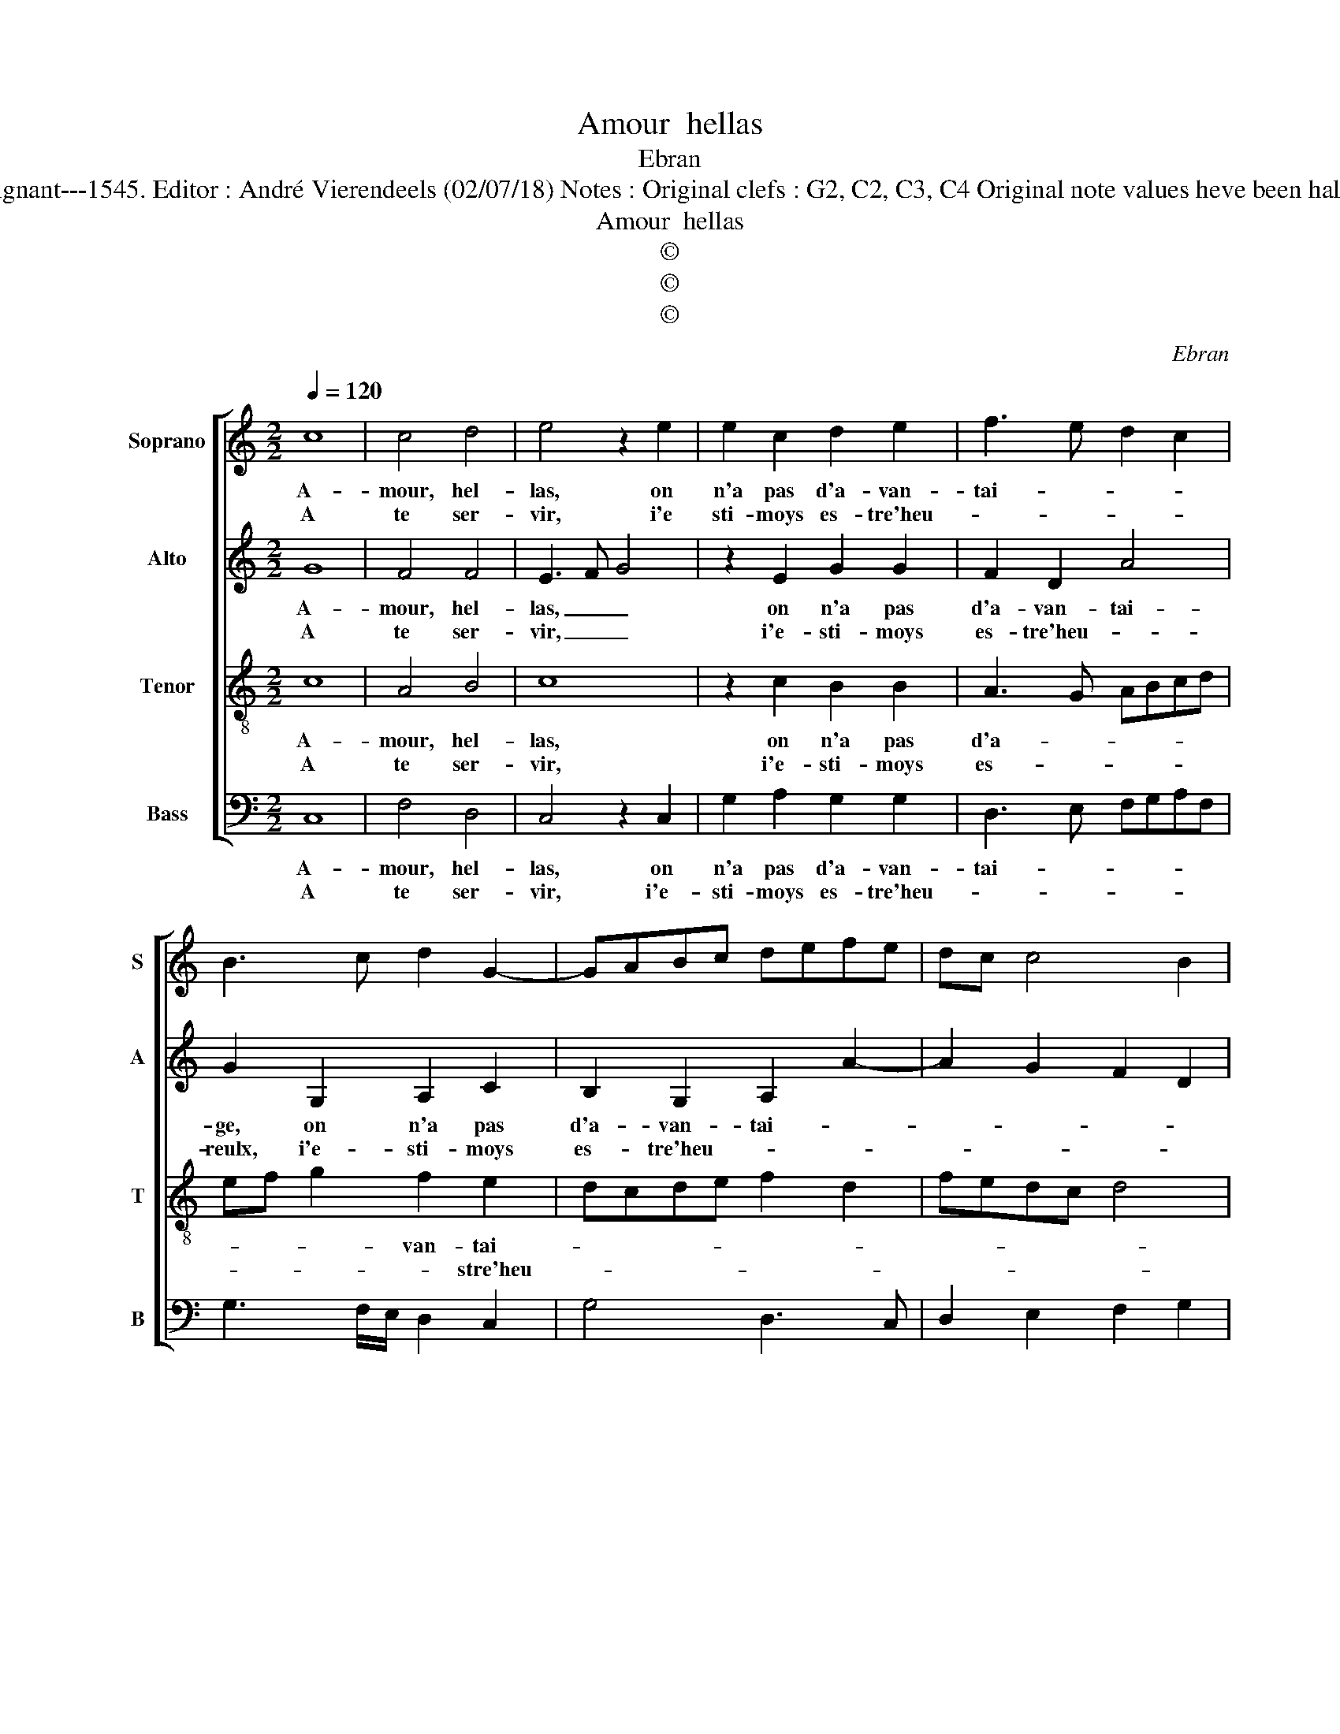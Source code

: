 X:1
T:Amour  hellas
T:Ebran
T:Source : Livre XVI de 29 chansons nouvelles à 4 parties---Paris---P.Attaingnant---1545. Editor : André Vierendeels (02/07/18) Notes : Original clefs : G2, C2, C3, C4 Original note values heve been halved Editorial accidentals above the staff Square brackets indicate ligatures  
T:Amour  hellas
T:©
T:©
T:©
C:Ebran
Z:©
%%score [ 1 2 3 4 ]
L:1/8
Q:1/4=120
M:2/2
K:C
V:1 treble nm="Soprano" snm="S"
V:2 treble nm="Alto" snm="A"
V:3 treble-8 nm="Tenor" snm="T"
V:4 bass nm="Bass" snm="B"
V:1
 c8 | c4 d4 | e4 z2 e2 | e2 c2 d2 e2 | f3 e d2 c2 | B3 c d2 G2- | GABc defe | dc c4 B2 | %8
w: A-|mour, hel-|las, on|n'a pas d'a- van-|tai- * * *||||
w: A|te ser-|vir, i'e|sti- moys es- tre'heu-|||||
[M:2/4] c4 :|[M:2/2] z2 c2 c4 | A4 GFGA | BAGF G4 | A4 z2 B2 | G2 G2 c2 c2 | BG g3 f ed | %15
w: ge,|a- vec-|que toy, _ _ _|_ _ _ _ _|* mais|ie suys dou- lou-|reulx, _ dou- * * *|
w: reulx,|||||||
 c3 B AG A2 | c3 B AG G2- | G2 F2 G4 | z2 d2 d2 d2 | edef g4 | z2 d2 e2 g2 | f2 e4 d2 | %22
w: lou- * * * *||* * reulx|car tu m'oc-|cis, _ _ _ _|en te fai-|sant hom- mai-|
w: |||||||
 e2 e2 f2 g2 | c2 g2 g4- | g2 f2 e2 d2 | c2 Bc d2 c2- | c2 BA B4 | z8 | z2 d2 e2 c2 | d2 f3 e e2- | %30
w: ge, car tu m'oc-|cis en te|_ fai- sant hom-|mai- * * * *|* * * ge,||en te fai-|sant hom- * *|
w: ||||||||
 ed d3 c f2 | e2 d3 c c2- | c2 B2 c4- | c8 |] %34
w: |mai- * * *|* * ge.|_|
w: ||||
V:2
 G8 | F4 F4 | E3 F G4 | z2 E2 G2 G2 | F2 D2 A4 | G2 G,2 A,2 C2 | B,2 G,2 A,2 A2- | A2 G2 F2 D2 | %8
w: A-|mour, hel-|las, _ _|on n'a pas|d'a- van- tai-|ge, on n'a pas|d'a- van- tai- *||
w: A|te ser-|vir, _ _|i'e- sti- moys|es- tre'heu- *|reulx, i'e- sti- moys|es- tre'heu- * *||
[M:2/4] E4 :|[M:2/2] z2 G2 G4 | F4 E4- | E4 z2 E2 | C2 C2 G2 G2 | E4 z4 | G3 F ED C2 | G2 A4 F2- | %16
w: ge,|a- ve-|que toy,|_ mais|ie suys dou- lou-|reulx,|dou- * * * *|lou- * *|
w: reulx,||||||||
 F2 G2 FEDC | D4 B,2 E2 | E2 DC D2 G2- | GFED E4 | z2 G2 G2 G2 | c3 B A4 | G4 z2 G2 | A2 G2 E2 G2 | %24
w: |* reulx, car|tu m'oc- * * cis,|_ _ _ _ _|en te fai-|sant hom- mai-|ge, car|tu m'oc- cis, en|
w: ||||||||
 G6 G2 | A6 A2 | A4 G2 G2 | A2 F2 G3 F | E2 D3 C C2- | C2 B,2 C2 G2- | GA B2 A4 | z2 G2 A2 F2 | %32
w: te fai-|sant hom-|mai- ge, en|te fai- sant hom-|mai- * * *|* * ge, hom-|* * mai- ge,|en te fai-|
w: ||||||||
 G3 F E2 A2 | G4 G4 |] %34
w: sant _ _ hom-|mai- ge.|
w: ||
V:3
 c8 | A4 B4 | c8 | z2 c2 B2 B2 | A3 G ABcd | ef g2 f2 e2 | dcde f2 d2 | fedc d4 |[M:2/4] c4 :| %9
w: A-|mour, hel-|las,|on n'a pas|d'a- * * * * *|* * * van- tai-|||ge,|
w: A|te ser-|vir,|i'e- sti- moys|es- * * * * *|* * * * stre'heu-|||reulx,|
[M:2/2] z2 e2 e4 | d4 B2 B2 | G2 G2 c2 c2 | ABcd ef g2- | gfed e4 | d4 g3 f | ed c3 B AG | %16
w: a- vec-|que toy, mais|ie suys dou- lou-|reulx, _ _ _ _ _ _|_ _ _ _ _|* dou- *||
w: |||||||
 A2 c3 B AG | A4 G2 c2- | c2 BA B2 B2 | c2 c2 c2 c2 | d3 c B4 | A2 c4 BA | BABc d2 c2- | %23
w: * lou- * * *|* reulx, car|_ tu _ _ m'oc-|cis, en te fai-|sant _ _|hom- mai- * *|* * * * ge, car|
w: |||||||
 c2 B2 c2 e2 | e3 f g2 d2 | e4 f4- | f4 d2 e2- | ed d3 c c2- | c2 B2 c4 | z2 d2 e2 c2 | d3 e fedc | %31
w: _ tu m'oc- cis|en te fai- sant|hom mai-|||* * ge,|en te fai-|sant _ _ _ _ _|
w: ||||||||
 Bcde f2 c2 | d4 c4- | c8 |] %34
w: _ _ _ _ _ hom-|mai- ge.|_|
w: |||
V:4
 C,8 | F,4 D,4 | C,4 z2 C,2 | G,2 A,2 G,2 G,2 | D,3 E, F,G,A,F, | G,3 F,/E,/ D,2 C,2 | G,4 D,3 C, | %7
w: A-|mour, hel-|las, on|n'a pas d'a- van-|tai- * * * * *|||
w: A|te ser-|vir, i'e-|sti- moys es- tre'heu-||||
 D,2 E,2 F,2 G,2 |[M:2/4] C,4 :|[M:2/2] z2 C,2 C,4 | D,4 E,4 | z2 E,2 C,2 C,2 | F,2 F,2 E,4 | %13
w: |ge,|a- vec-|que toy,|mais ie suys|dou- lou- reulx,|
w: |reulx,|||||
 z2 E,2 C,2 C,2 | G,2 G,2 C,2 C2- | CB,A,G, F,4- | F,2 E,2 F,2 G,2 | D,2 D,2 E,2 C,2 | G,8 | C,8 | %20
w: mais ie suys|dou- lou- reulx, dou-|||lou- reulx, car tu|m'oc-|cis,|
w: |||||||
 z2 G,2 G,2 G,2 | A,3 G, F,4 | E,4 z2 E,2 | F,2 G,2 C,2 C2 | C6 B,2 | A,2 G,2 F,4- | F,4 G,4 | %27
w: en te fai-|sant hom- mai-|ge, car|tu m'oc- cis en|te fai-|sant hom- mai-|* ge,|
w: |||||||
 z2 D,2 E,2 C,2 | G,3 F, E,2 F,2 | D,4 C,4 | G,4 A,2 F,2 | G,4 F,2 A,2 | G,4 C,4- | C,8 |] %34
w: en te fai-|sant _ _ hom-|mai- ge,|e, te fai-|sant hom- mai-|* ge.|_|
w: |||||||

